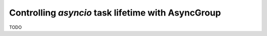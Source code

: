 Controlling `asyncio` task lifetime with AsyncGroup
===================================================

TODO
